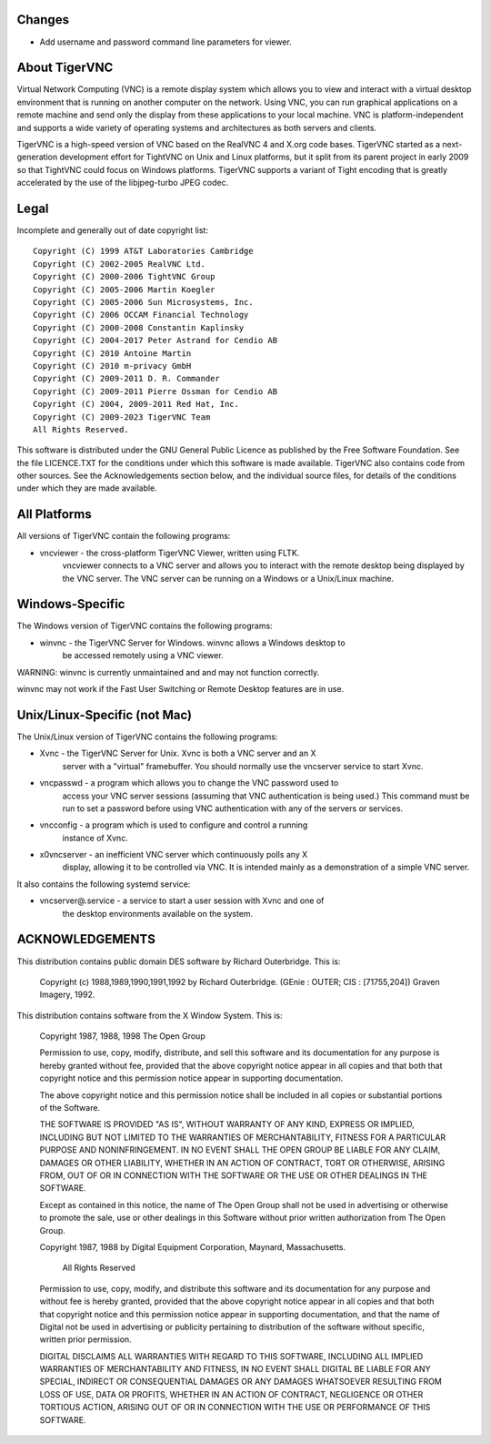 Changes
==============

* Add username and password command line parameters for viewer.

About TigerVNC
==============

Virtual Network Computing (VNC) is a remote display system which allows you to
view and interact with a virtual desktop environment that is running on another
computer on the network.  Using VNC, you can run graphical applications on a
remote machine and send only the display from these applications to your local
machine.  VNC is platform-independent and supports a wide variety of operating
systems and architectures as both servers and clients.

TigerVNC is a high-speed version of VNC based on the RealVNC 4 and X.org code
bases.  TigerVNC started as a next-generation development effort for TightVNC
on Unix and Linux platforms, but it split from its parent project in early 2009
so that TightVNC could focus on Windows platforms.  TigerVNC supports a variant
of Tight encoding that is greatly accelerated by the use of the libjpeg-turbo
JPEG codec.


Legal
=====

Incomplete and generally out of date copyright list::

        Copyright (C) 1999 AT&T Laboratories Cambridge
        Copyright (C) 2002-2005 RealVNC Ltd.
        Copyright (C) 2000-2006 TightVNC Group
        Copyright (C) 2005-2006 Martin Koegler
        Copyright (C) 2005-2006 Sun Microsystems, Inc.
        Copyright (C) 2006 OCCAM Financial Technology
        Copyright (C) 2000-2008 Constantin Kaplinsky
        Copyright (C) 2004-2017 Peter Astrand for Cendio AB
        Copyright (C) 2010 Antoine Martin
        Copyright (C) 2010 m-privacy GmbH
        Copyright (C) 2009-2011 D. R. Commander
        Copyright (C) 2009-2011 Pierre Ossman for Cendio AB
        Copyright (C) 2004, 2009-2011 Red Hat, Inc.
        Copyright (C) 2009-2023 TigerVNC Team
        All Rights Reserved.

This software is distributed under the GNU General Public Licence as published
by the Free Software Foundation.  See the file LICENCE.TXT for the conditions
under which this software is made available.  TigerVNC also contains code from
other sources.  See the Acknowledgements section below, and the individual
source files, for details of the conditions under which they are made
available.


All Platforms
=============

All versions of TigerVNC contain the following programs:

* vncviewer - the cross-platform TigerVNC Viewer, written using FLTK.
              vncviewer connects to a VNC server and allows you to interact
              with the remote desktop being displayed by the VNC server.  The
              VNC server can be running on a Windows or a Unix/Linux machine.


Windows-Specific
================

The Windows version of TigerVNC contains the following programs:

* winvnc - the TigerVNC Server for Windows.  winvnc allows a Windows desktop to
           be accessed remotely using a VNC viewer.

WARNING: winvnc is currently unmaintained and and may not function correctly.

winvnc may not work if the Fast User Switching or Remote Desktop features are
in use.


Unix/Linux-Specific (not Mac)
=============================

The Unix/Linux version of TigerVNC contains the following programs:

* Xvnc - the TigerVNC Server for Unix.  Xvnc is both a VNC server and an X
         server with a "virtual" framebuffer.  You should normally use the
         vncserver service to start Xvnc.

* vncpasswd - a program which allows you to change the VNC password used to
              access your VNC server sessions (assuming that VNC authentication
              is being used.) This command must be run to set a password before
              using VNC authentication with any of the servers or services.

* vncconfig - a program which is used to configure and control a running
              instance of Xvnc.

* x0vncserver - an inefficient VNC server which continuously polls any X
                display, allowing it to be controlled via VNC.  It is intended
                mainly as a demonstration of a simple VNC server.

It also contains the following systemd service:

* vncserver@.service - a service to start a user session with Xvnc and one of
                       the desktop environments available on the system.

ACKNOWLEDGEMENTS
================

This distribution contains public domain DES software by Richard Outerbridge.
This is:

    Copyright (c) 1988,1989,1990,1991,1992 by Richard Outerbridge.
    (GEnie : OUTER; CIS : [71755,204]) Graven Imagery, 1992.


This distribution contains software from the X Window System.  This is:

 Copyright 1987, 1988, 1998  The Open Group
 
 Permission to use, copy, modify, distribute, and sell this software and its
 documentation for any purpose is hereby granted without fee, provided that
 the above copyright notice appear in all copies and that both that
 copyright notice and this permission notice appear in supporting
 documentation.
 
 The above copyright notice and this permission notice shall be included in
 all copies or substantial portions of the Software.
 
 THE SOFTWARE IS PROVIDED "AS IS", WITHOUT WARRANTY OF ANY KIND, EXPRESS OR
 IMPLIED, INCLUDING BUT NOT LIMITED TO THE WARRANTIES OF MERCHANTABILITY,
 FITNESS FOR A PARTICULAR PURPOSE AND NONINFRINGEMENT.  IN NO EVENT SHALL THE
 OPEN GROUP BE LIABLE FOR ANY CLAIM, DAMAGES OR OTHER LIABILITY, WHETHER IN
 AN ACTION OF CONTRACT, TORT OR OTHERWISE, ARISING FROM, OUT OF OR IN
 CONNECTION WITH THE SOFTWARE OR THE USE OR OTHER DEALINGS IN THE SOFTWARE.
 
 Except as contained in this notice, the name of The Open Group shall not be
 used in advertising or otherwise to promote the sale, use or other dealings
 in this Software without prior written authorization from The Open Group.
 
 
 Copyright 1987, 1988 by Digital Equipment Corporation, Maynard, Massachusetts.
 
                         All Rights Reserved
 
 Permission to use, copy, modify, and distribute this software and its 
 documentation for any purpose and without fee is hereby granted, 
 provided that the above copyright notice appear in all copies and that
 both that copyright notice and this permission notice appear in 
 supporting documentation, and that the name of Digital not be
 used in advertising or publicity pertaining to distribution of the
 software without specific, written prior permission.  
 
 DIGITAL DISCLAIMS ALL WARRANTIES WITH REGARD TO THIS SOFTWARE, INCLUDING
 ALL IMPLIED WARRANTIES OF MERCHANTABILITY AND FITNESS, IN NO EVENT SHALL
 DIGITAL BE LIABLE FOR ANY SPECIAL, INDIRECT OR CONSEQUENTIAL DAMAGES OR
 ANY DAMAGES WHATSOEVER RESULTING FROM LOSS OF USE, DATA OR PROFITS,
 WHETHER IN AN ACTION OF CONTRACT, NEGLIGENCE OR OTHER TORTIOUS ACTION,
 ARISING OUT OF OR IN CONNECTION WITH THE USE OR PERFORMANCE OF THIS
 SOFTWARE.
